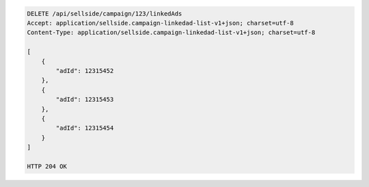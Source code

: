 .. code-block:: javascript

    DELETE /api/sellside/campaign/123/linkedAds
    Accept: application/sellside.campaign-linkedad-list-v1+json; charset=utf-8
    Content-Type: application/sellside.campaign-linkedad-list-v1+json; charset=utf-8

    [
        {
            "adId": 12315452
        },
        {
            "adId": 12315453
        },
        {
            "adId": 12315454
        }
    ]
    
    HTTP 204 OK
